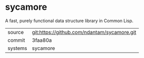 * sycamore

A fast, purely functional data structure library in Common Lisp.

|---------+-------------------------------------------|
| source  | git:https://github.com/ndantam/sycamore.git   |
| commit  | 3faa80a  |
| systems | sycamore |
|---------+-------------------------------------------|

